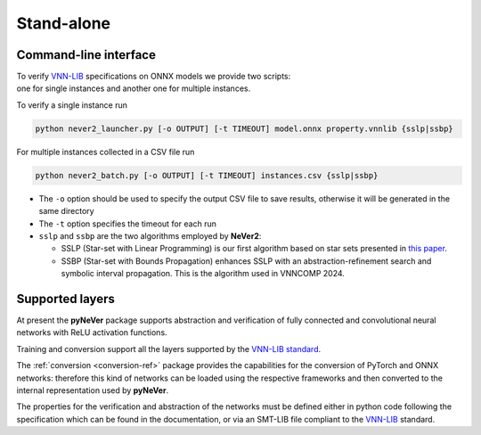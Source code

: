 Stand-alone
============

Command-line interface
----------------------
| To verify `VNN-LIB <https://www.vnnlib.org>`_ specifications on ONNX models we provide two scripts:
| one for single instances and another one for multiple instances.

To verify a single instance run

.. code-block:: bash

    python never2_launcher.py [-o OUTPUT] [-t TIMEOUT] model.onnx property.vnnlib {sslp|ssbp}

For multiple instances collected in a CSV file run

.. code-block:: bash

    python never2_batch.py [-o OUTPUT] [-t TIMEOUT] instances.csv {sslp|ssbp}

* The ``-o`` option should be used to specify the output CSV file to save results, otherwise it will be generated in the same directory
* The ``-t`` option specifies the timeout for each run
* ``sslp`` and ``ssbp`` are the two algorithms employed by **NeVer2**:

  * SSLP (Star-set with Linear Programming) is our first algorithm based on star sets presented in `this paper <https://link.springer.com/article/10.1007/s00500-024-09907-5>`_.
  * SSBP (Star-set with Bounds Propagation) enhances SSLP with an abstraction-refinement search and symbolic interval propagation. This is the algorithm used in VNNCOMP 2024.

Supported layers
----------------------

At present the **pyNeVer** package supports abstraction and verification of fully connected and convolutional
neural networks with ReLU activation functions.

Training and conversion support all the layers supported by the `VNN-LIB standard <https://easychair.org/publications/paper/Qgdn>`_.

The :ref:`conversion <conversion-ref>` package provides the capabilities for the conversion of PyTorch and ONNX
networks: therefore this kind of networks can be loaded using the respective frameworks and then converted to the
internal representation used by **pyNeVer**.

The properties for the verification and abstraction of the networks must be defined either in python code following
the specification which can be found in the documentation, or via an SMT-LIB file compliant to the
`VNN-LIB <https://www.vnnlib.org>`_ standard.